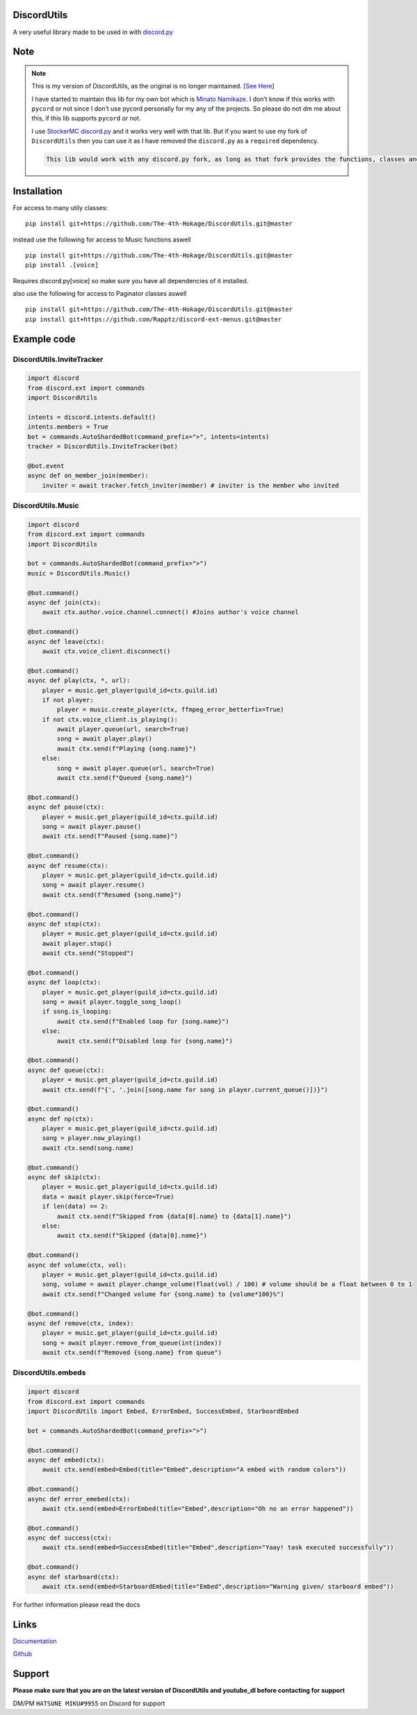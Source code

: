 DiscordUtils
============

A very useful library made to be used in with
`discord.py <https://pypi.org/project/discord.py/>`__

Note
====

.. note::
    This is my version of DiscordUtils, as the original is no longer
    maintained. [`See
    Here <https://github.com/toxicrecker/DiscordUtils#readme>`__]

    I have started to maintain this lib for my own bot which is `Minato
    Namikaze <https://minato-namikaze.readthedocs.io/>`__. I don’t know if
    this works with ``pycord`` or not since I don’t use pycord personally
    for my any of the projects. So please do not dm me about this, if this
    lib supports ``pycord`` or not.

    I use `StockerMC discord.py <https://github.com/StockerMC/discord.py>`__
    and it works very well with that lib. But if you want to use my fork of
    ``DiscordUtils`` then you can use it as I have removed the
    ``discord.py`` as a ``required`` dependency.

    .. code::

        This lib would work with any discord.py fork, as long as that fork provides the functions, classes and namespace that the original discord.py used to provide

Installation
============

For access to many utily classes:

::

   pip install git+https://github.com/The-4th-Hokage/DiscordUtils.git@master

instead use the following for access to Music functions aswell

::

   pip install git+https://github.com/The-4th-Hokage/DiscordUtils.git@master
   pip install .[voice]

Requires discord.py[voice] so make sure you have all dependencies of it
installed.

also use the following for access to Paginator classes aswell

::

   pip install git+https://github.com/The-4th-Hokage/DiscordUtils.git@master
   pip install git+https://github.com/Rapptz/discord-ext-menus.git@master

Example code
============

DiscordUtils.InviteTracker
~~~~~~~~~~~~~~~~~~~~~~~~~~

.. code:: python

   import discord
   from discord.ext import commands
   import DiscordUtils

   intents = discord.intents.default()
   intents.members = True
   bot = commands.AutoShardedBot(command_prefix=">", intents=intents)
   tracker = DiscordUtils.InviteTracker(bot)

   @bot.event
   async def on_member_join(member):
       inviter = await tracker.fetch_inviter(member) # inviter is the member who invited

DiscordUtils.Music
~~~~~~~~~~~~~~~~~~

.. code:: python

   import discord
   from discord.ext import commands
   import DiscordUtils

   bot = commands.AutoShardedBot(command_prefix=">")
   music = DiscordUtils.Music()

   @bot.command()
   async def join(ctx):
       await ctx.author.voice.channel.connect() #Joins author's voice channel
       
   @bot.command()
   async def leave(ctx):
       await ctx.voice_client.disconnect()
       
   @bot.command()
   async def play(ctx, *, url):
       player = music.get_player(guild_id=ctx.guild.id)
       if not player:
           player = music.create_player(ctx, ffmpeg_error_betterfix=True)
       if not ctx.voice_client.is_playing():
           await player.queue(url, search=True)
           song = await player.play()
           await ctx.send(f"Playing {song.name}")
       else:
           song = await player.queue(url, search=True)
           await ctx.send(f"Queued {song.name}")
           
   @bot.command()
   async def pause(ctx):
       player = music.get_player(guild_id=ctx.guild.id)
       song = await player.pause()
       await ctx.send(f"Paused {song.name}")
       
   @bot.command()
   async def resume(ctx):
       player = music.get_player(guild_id=ctx.guild.id)
       song = await player.resume()
       await ctx.send(f"Resumed {song.name}")
       
   @bot.command()
   async def stop(ctx):
       player = music.get_player(guild_id=ctx.guild.id)
       await player.stop()
       await ctx.send("Stopped")
       
   @bot.command()
   async def loop(ctx):
       player = music.get_player(guild_id=ctx.guild.id)
       song = await player.toggle_song_loop()
       if song.is_looping:
           await ctx.send(f"Enabled loop for {song.name}")
       else:
           await ctx.send(f"Disabled loop for {song.name}")
       
   @bot.command()
   async def queue(ctx):
       player = music.get_player(guild_id=ctx.guild.id)
       await ctx.send(f"{', '.join([song.name for song in player.current_queue()])}")
       
   @bot.command()
   async def np(ctx):
       player = music.get_player(guild_id=ctx.guild.id)
       song = player.now_playing()
       await ctx.send(song.name)
       
   @bot.command()
   async def skip(ctx):
       player = music.get_player(guild_id=ctx.guild.id)
       data = await player.skip(force=True)
       if len(data) == 2:
           await ctx.send(f"Skipped from {data[0].name} to {data[1].name}")
       else:
           await ctx.send(f"Skipped {data[0].name}")

   @bot.command()
   async def volume(ctx, vol):
       player = music.get_player(guild_id=ctx.guild.id)
       song, volume = await player.change_volume(float(vol) / 100) # volume should be a float between 0 to 1
       await ctx.send(f"Changed volume for {song.name} to {volume*100}%")
       
   @bot.command()
   async def remove(ctx, index):
       player = music.get_player(guild_id=ctx.guild.id)
       song = await player.remove_from_queue(int(index))
       await ctx.send(f"Removed {song.name} from queue")

DiscordUtils.embeds
~~~~~~~~~~~~~~~~~~~

.. code:: python

   import discord
   from discord.ext import commands
   import DiscordUtils import Embed, ErrorEmbed, SuccessEmbed, StarboardEmbed

   bot = commands.AutoShardedBot(command_prefix=">")

   @bot.command()
   async def embed(ctx):
       await ctx.send(embed=Embed(title="Embed",description="A embed with random colors"))

   @bot.command()
   async def error_emebed(ctx):
       await ctx.send(embed=ErrorEmbed(title="Embed",description="Oh no an error happened"))

   @bot.command()
   async def success(ctx):
       await ctx.send(embed=SuccessEmbed(title="Embed",description="Yaay! task executed successfully"))

   @bot.command()
   async def starboard(ctx):
       await ctx.send(embed=StarboardEmbed(title="Embed",description="Warning given/ starboard embed"))

For further information please read the docs

Links
=====

`Documentation <modules.html>`__

`Github <https://github.com/The-4th-Hokage/DiscordUtils>`__

Support
=======

**Please make sure that you are on the latest version
of DiscordUtils and youtube_dl before
contacting for support**

DM/PM ``HATSUNE MIKU#9955`` on Discord for support
